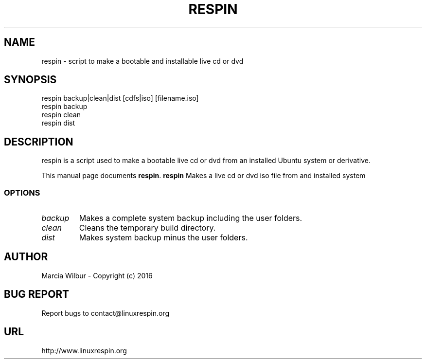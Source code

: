 .TH RESPIN 1 "May 18 2016" 
.SH NAME
respin \- script to make a bootable and installable live cd or dvd
.SH SYNOPSIS
respin backup|clean|dist [cdfs|iso] [filename.iso]
.br
respin backup
.br
respin clean
.br
respin dist
.br
.br
 
.SH DESCRIPTION
respin is a script used to make a bootable live cd or dvd from an
installed Ubuntu system or derivative.
.PP
This manual page documents
.BR respin .
.B respin
Makes a live cd or dvd iso file from and installed system
.SS OPTIONS
.TP
.I backup
Makes a complete system backup including the user folders.
.TP
.I clean
Cleans the temporary build directory.
.TP
.I dist
Makes system backup minus the user folders.
.SH AUTHOR
Marcia Wilbur - Copyright (c) 2016
.SH BUG REPORT
Report bugs to contact@linuxrespin.org
.SH URL
http://www.linuxrespin.org

